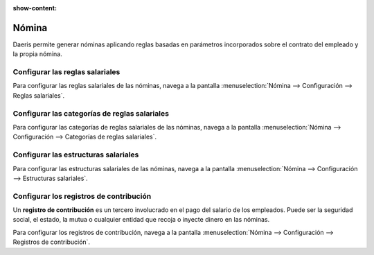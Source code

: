 :show-content:

=====================
Nómina
=====================
..
   .. image:: nomina/nomina.svg
      :align: center
      :width: 150
      :alt: Nómina

Daeris permite generar nóminas aplicando reglas basadas en parámetros incorporados sobre el contrato del empleado y la propia nómina.

Configurar las reglas salariales
===================================
Para configurar las reglas salariales de las nóminas, navega a la pantalla :menuselection:`Nómina --> Configuración --> Reglas salariales`.

.. seealso::
   * :ref:`finanzas/nomina/configuracion/reglas_salariales`

Configurar las categorías de reglas salariales
===============================================
Para configurar las categorías de reglas salariales de las nóminas, navega a la pantalla  :menuselection:`Nómina --> Configuración --> Categorías de reglas salariales`.

.. seealso::
   * :ref:`finanzas/nomina/configuracion/categorias_reglas_salariales`

Configurar las estructuras salariales
======================================
Para configurar las estructuras salariales de las nóminas, navega a la pantalla  :menuselection:`Nómina --> Configuración --> Estructuras salariales`.

.. seealso::
   * :ref:`finanzas/nomina/configuracion/estructuras_salariales`

Configurar los registros de contribución
==========================================

Un **registro de contribución** es un tercero involucrado en el pago del salario de los empleados.
Puede ser la seguridad social, el estado, la mutua o cualquier entidad que recoja o inyecte dinero en las nóminas.

Para configurar los registros de contribución, navega a la pantalla :menuselection:`Nómina --> Configuración --> Registros de contribución`.

.. seealso::
   * :ref:`finanzas/nomina/configuracion/registros_contribucion`



